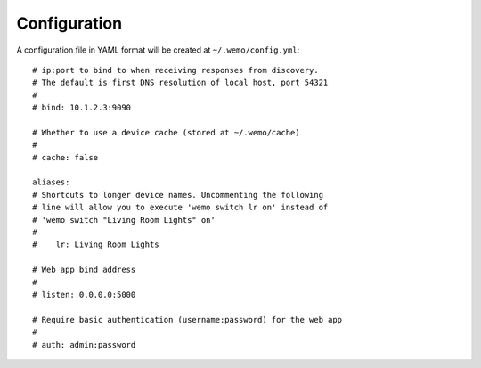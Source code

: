 =============
Configuration
=============

A configuration file in YAML format will be created at ``~/.wemo/config.yml``::

    # ip:port to bind to when receiving responses from discovery.
    # The default is first DNS resolution of local host, port 54321
    #
    # bind: 10.1.2.3:9090

    # Whether to use a device cache (stored at ~/.wemo/cache)
    #
    # cache: false

    aliases:
    # Shortcuts to longer device names. Uncommenting the following
    # line will allow you to execute 'wemo switch lr on' instead of
    # 'wemo switch "Living Room Lights" on'
    #
    #    lr: Living Room Lights

    # Web app bind address
    #
    # listen: 0.0.0.0:5000

    # Require basic authentication (username:password) for the web app
    #
    # auth: admin:password
